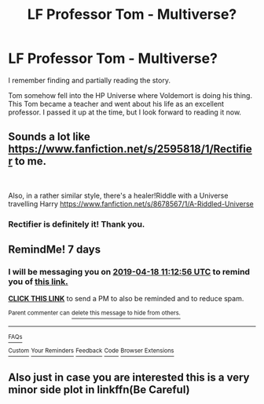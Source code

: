 #+TITLE: LF Professor Tom - Multiverse?

* LF Professor Tom - Multiverse?
:PROPERTIES:
:Author: RisingEarth
:Score: 11
:DateUnix: 1554962054.0
:DateShort: 2019-Apr-11
:FlairText: Fic Search
:END:
I remember finding and partially reading the story.

Tom somehow fell into the HP Universe where Voldemort is doing his thing. This Tom became a teacher and went about his life as an excellent professor. I passed it up at the time, but I look forward to reading it now.


** Sounds a lot like [[https://www.fanfiction.net/s/2595818/1/Rectifier]] to me.

​

Also, in a rather similar style, there's a healer!Riddle with a Universe travelling Harry [[https://www.fanfiction.net/s/8678567/1/A-Riddled-Universe]]
:PROPERTIES:
:Author: Purrthematician
:Score: 6
:DateUnix: 1554974219.0
:DateShort: 2019-Apr-11
:END:

*** Rectifier is definitely it! Thank you.
:PROPERTIES:
:Author: RisingEarth
:Score: 1
:DateUnix: 1555023685.0
:DateShort: 2019-Apr-12
:END:


** RemindMe! 7 days
:PROPERTIES:
:Author: HiddenAltAccount
:Score: 1
:DateUnix: 1554981063.0
:DateShort: 2019-Apr-11
:END:

*** I will be messaging you on [[http://www.wolframalpha.com/input/?i=2019-04-18%2011:12:56%20UTC%20To%20Local%20Time][*2019-04-18 11:12:56 UTC*]] to remind you of [[https://www.reddit.com/r/HPfanfiction/comments/bbwba3/lf_professor_tom_multiverse/ekmd9ag/][*this link.*]]

[[http://np.reddit.com/message/compose/?to=RemindMeBot&subject=Reminder&message=%5Bhttps://www.reddit.com/r/HPfanfiction/comments/bbwba3/lf_professor_tom_multiverse/ekmd9ag/%5D%0A%0ARemindMe!%20%207%20days][*CLICK THIS LINK*]] to send a PM to also be reminded and to reduce spam.

^{Parent commenter can} [[http://np.reddit.com/message/compose/?to=RemindMeBot&subject=Delete%20Comment&message=Delete!%20ekmddsk][^{delete this message to hide from others.}]]

--------------

[[http://np.reddit.com/r/RemindMeBot/comments/24duzp/remindmebot_info/][^{FAQs}]]

[[http://np.reddit.com/message/compose/?to=RemindMeBot&subject=Reminder&message=%5BLINK%20INSIDE%20SQUARE%20BRACKETS%20else%20default%20to%20FAQs%5D%0A%0ANOTE:%20Don't%20forget%20to%20add%20the%20time%20options%20after%20the%20command.%0A%0ARemindMe!][^{Custom}]]
[[http://np.reddit.com/message/compose/?to=RemindMeBot&subject=List%20Of%20Reminders&message=MyReminders!][^{Your Reminders}]]
[[http://np.reddit.com/message/compose/?to=RemindMeBotWrangler&subject=Feedback][^{Feedback}]]
[[https://github.com/SIlver--/remindmebot-reddit][^{Code}]]
[[https://np.reddit.com/r/RemindMeBot/comments/4kldad/remindmebot_extensions/][^{Browser Extensions}]]
:PROPERTIES:
:Author: RemindMeBot
:Score: 1
:DateUnix: 1554981177.0
:DateShort: 2019-Apr-11
:END:


** Also just in case you are interested this is a very minor side plot in linkffn(Be Careful)
:PROPERTIES:
:Author: IamProudofthefish
:Score: 1
:DateUnix: 1555020220.0
:DateShort: 2019-Apr-12
:END:
